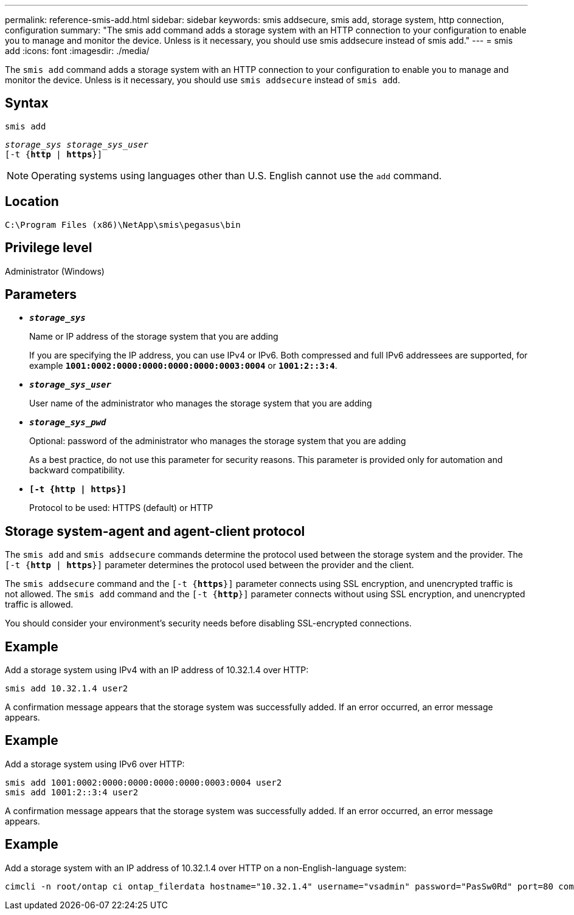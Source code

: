 ---
permalink: reference-smis-add.html
sidebar: sidebar
keywords: smis addsecure, smis add, storage system, http connection, configuration
summary: "The smis add command adds a storage system with an HTTP connection to your configuration to enable you to manage and monitor the device. Unless is it necessary, you should use smis addsecure instead of smis add."
---
= smis add
:icons: font
:imagesdir: ./media/

[.lead]
The `smis add` command adds a storage system with an HTTP connection to your configuration to enable you to manage and monitor the device. Unless is it necessary, you should use `smis addsecure` instead of `smis add`.

== Syntax

`smis add`

`_storage_sys storage_sys_user_`
 +
`[-t {*http* | *https*}]`

[NOTE]
====
Operating systems using languages other than U.S. English cannot use the `add` command.
====

== Location

`C:\Program Files (x86)\NetApp\smis\pegasus\bin`

== Privilege level

Administrator (Windows)

== Parameters

* `*_storage_sys_*`
+
Name or IP address of the storage system that you are adding
+
If you are specifying the IP address, you can use IPv4 or IPv6. Both compressed and full IPv6 addressees are supported, for example `*1001:0002:0000:0000:0000:0000:0003:0004*` or `*1001:2::3:4*`.

* `*_storage_sys_user_*`
+
User name of the administrator who manages the storage system that you are adding

* `*_storage_sys_pwd_*`
+
Optional: password of the administrator who manages the storage system that you are adding
+
As a best practice, do not use this parameter for security reasons. This parameter is provided only for automation and backward compatibility.

* `*[-t {http | https}]*`
+
Protocol to be used: HTTPS (default) or HTTP

== Storage system-agent and agent-client protocol

The `smis add` and `smis addsecure` commands determine the protocol used between the storage system and the provider. The `[-t {*http* | *https*}]` parameter determines the protocol used between the provider and the client.

The `smis addsecure` command and the `[-t {*https*}]` parameter connects using SSL encryption, and unencrypted traffic is not allowed. The `smis add` command and the `[-t {*http*}]` parameter connects without using SSL encryption, and unencrypted traffic is allowed.

You should consider your environment's security needs before disabling SSL-encrypted connections.

== Example

Add a storage system using IPv4 with an IP address of 10.32.1.4 over HTTP:

----
smis add 10.32.1.4 user2
----

A confirmation message appears that the storage system was successfully added. If an error occurred, an error message appears.

== Example

Add a storage system using IPv6 over HTTP:

----
smis add 1001:0002:0000:0000:0000:0000:0003:0004 user2
smis add 1001:2::3:4 user2
----

A confirmation message appears that the storage system was successfully added. If an error occurred, an error message appears.

== Example

Add a storage system with an IP address of 10.32.1.4 over HTTP on a non-English-language system:

----
cimcli -n root/ontap ci ontap_filerdata hostname="10.32.1.4" username="vsadmin" password="PasSw0Rd" port=80 comMechanism="HTTP" --timeout 180
----
